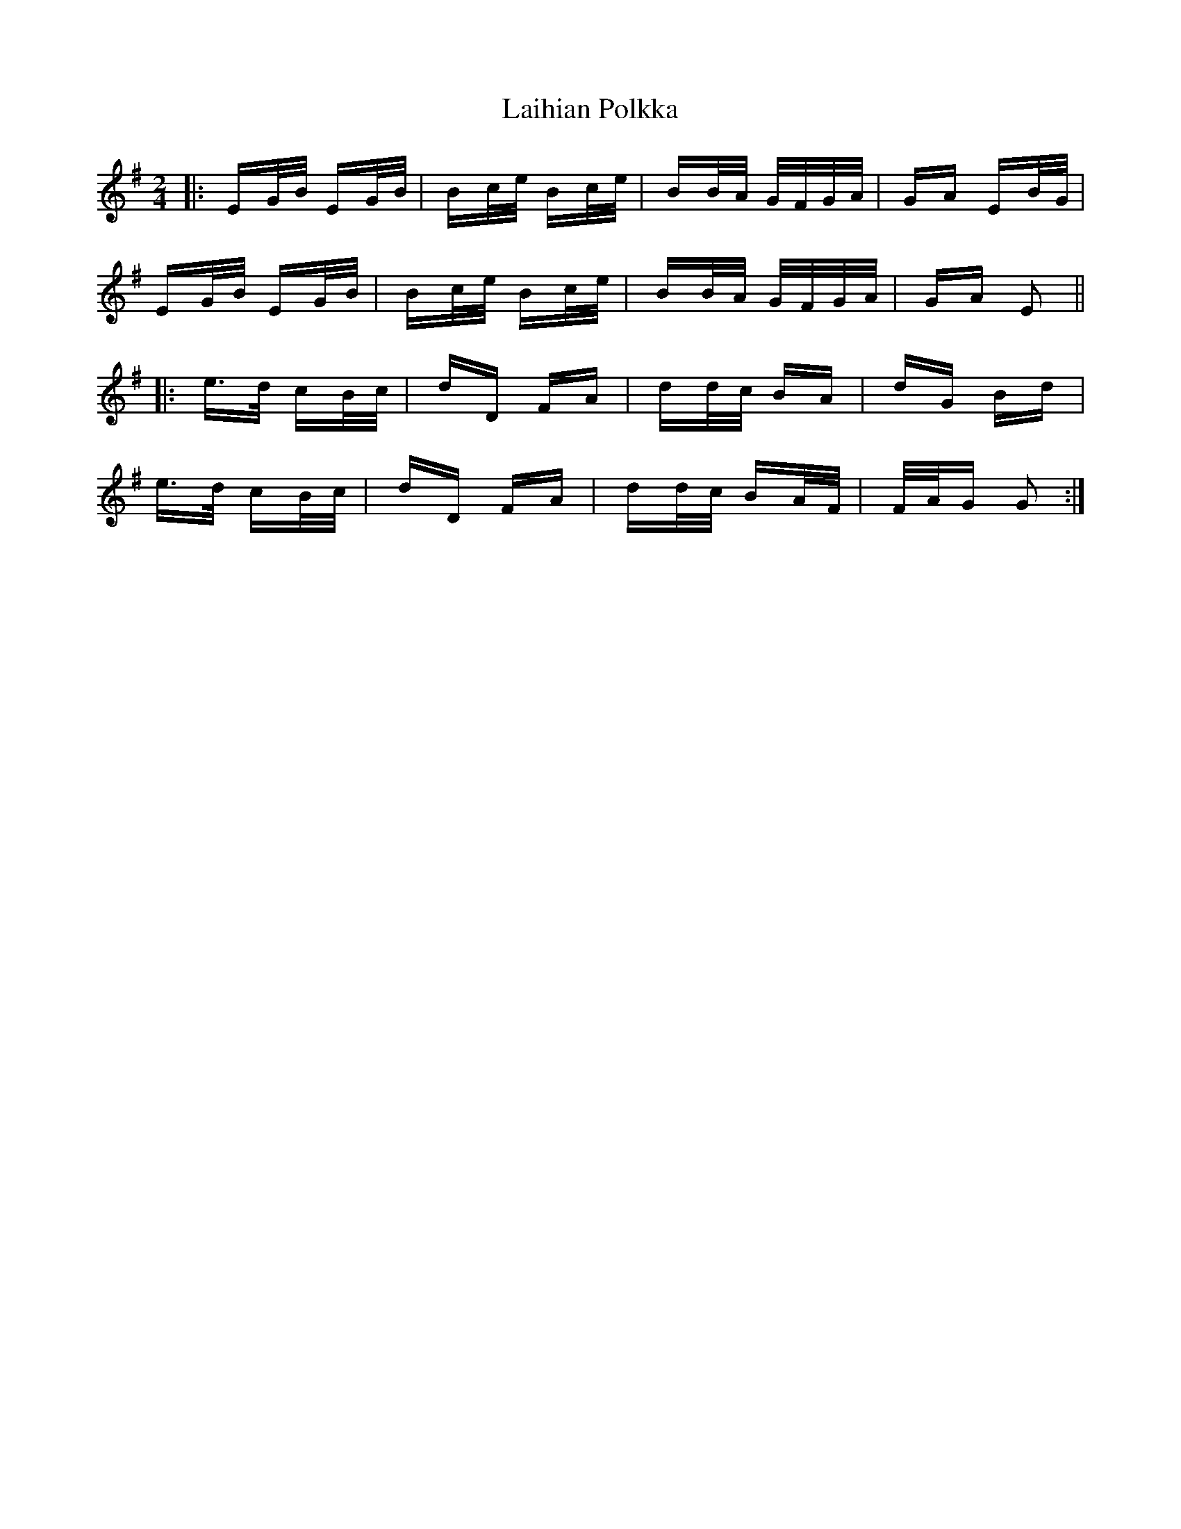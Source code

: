 X: 22625
T: Laihian Polkka
R: polka
M: 2/4
K: Eminor
|:EG/B/ EG/B/|Bc/e/ Bc/e/|BB/A/ G/F/G/A/|GA EB/G/|
EG/B/ EG/B/|Bc/e/ Bc/e/|BB/A/ G/F/G/A/|GA E2||
|:e>d cB/c/|dD FA|dd/c/ BA|dG Bd|
e>d cB/c/|dD FA|dd/c/ BA/F/|F/A/G G2:|

